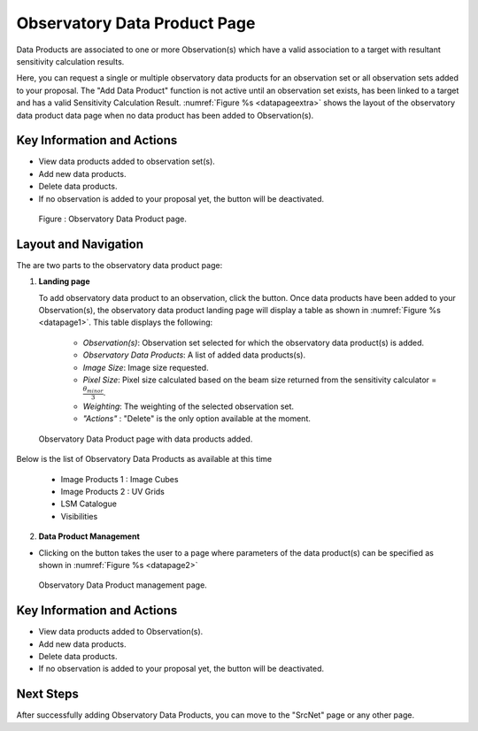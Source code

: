 Observatory Data Product Page
~~~~~~~~~~~~~~~~~~~~~~~~~~~~~

Data Products are associated to one or more Observation(s) which have a valid association to a target with resultant sensitivity calculation results.

Here, you can request a single or multiple observatory data products for an observation set or all observation sets added to your proposal.
The "Add Data Product" function is not active until an observation set exists, has been linked to a target and has a valid Sensitivity Calculation Result. :numref:`Figure %s <datapageextra>` shows the layout of the observatory data product data page when no data product has been added to Observation(s).

Key Information and Actions
===========================

- View data products added to observation set(s).
- Add new data products.
- Delete data products.
- If no observation is added to your proposal yet, the |icosdp| button will be deactivated.

.. |icosdp| image:: /images/addsdp.png
   :width: 20%
   :alt: Page filter


.. _datapageextra:

   .. figure:: /images/dataProductPage.png
      :width: 100%
      :alt: Image of the Observatory Data Product page. 

   Figure : Observatory Data Product page.

Layout and Navigation
=====================

The are two parts to the observatory data product page:

1. **Landing page**


   To add observatory data product to an observation, click the  |icosdp| button. Once data products 
   have been added to your Observation(s), the observatory data product landing page will 
   display a table as shown in :numref:`Figure %s <datapage1>`. This table displays the following:

      - *Observation(s)*: Observation set selected for which the observatory data product(s) is added.
      - *Observatory Data Products*:  A list of added data products(s).
      - *Image Size*: Image size requested.
      - *Pixel Size*: Pixel size calculated based on the beam size returned from the sensitivity calculator =  :math:`\frac{\theta_{minor}}{3}`.
      - *Weighting*: The weighting of the selected observation set.
      - *"Actions"* : "Delete" is the only option available at the moment.


.. _datapage1:

.. figure:: /images/sdpdata1.png
   :width: 90%
   :alt: Image of the Observatory Data Product page with data products added. 

   Observatory Data Product page with data products added.



Below is the list of Observatory Data Products as available at this time

      - Image Products 1 : Image Cubes
      - Image Products 2 : UV Grids
      - LSM Catalogue
      - Visibilities


  

2. **Data Product Management**

- Clicking on the |icosdp| button takes the user to a page where parameters of the 
  data product(s) can be specified as shown in :numref:`Figure %s <datapage2>`

.. _datapage2:

.. figure:: /images/sdpdata2.png
   :width: 90%
   :alt: Image of the Observatory Data Product management page 

   Observatory Data Product management page.


Key Information and Actions
===========================

- View data products added to Observation(s).
- Add new data products.
- Delete data products.
- If no observation is added to your proposal yet, the |icosdp| button will be deactivated.

Next Steps
==========

After successfully adding Observatory Data Products, you can move to the "SrcNet" page or any other page.



